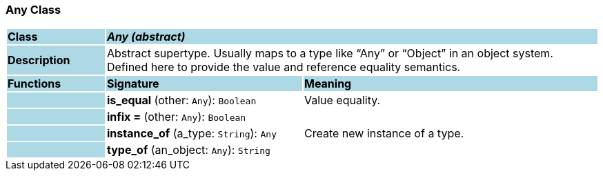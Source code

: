 === Any Class

[cols="^1,2,3"]
|===
|*Class*
{set:cellbgcolor:lightblue}
2+^|*_Any (abstract)_*

|*Description*
{set:cellbgcolor:lightblue}
2+|Abstract supertype. Usually maps to a type like “Any” or “Object” in an object system. Defined here to provide the value and reference equality semantics.
{set:cellbgcolor!}

|*Functions*
{set:cellbgcolor:lightblue}
^|*Signature*
^|*Meaning*

|
{set:cellbgcolor:lightblue}
|*is_equal* (other: `Any`): `Boolean`
{set:cellbgcolor!}
|Value equality.

|
{set:cellbgcolor:lightblue}
|*infix =* (other: `Any`): `Boolean`
{set:cellbgcolor!}
|

|
{set:cellbgcolor:lightblue}
|*instance_of* (a_type: `String`): `Any`
{set:cellbgcolor!}
|Create new instance of a type.

|
{set:cellbgcolor:lightblue}
|*type_of* (an_object: `Any`): `String`
{set:cellbgcolor!}
|
|===
